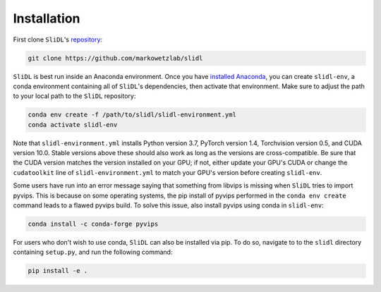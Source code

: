 Installation
============

First clone ``SliDL``'s `repository <https://github.com/markowetzlab/slidl>`_:

.. code-block::

    git clone https://github.com/markowetzlab/slidl

``SliDL`` is best run inside an Anaconda environment. Once you have `installed Anaconda <https://docs.anaconda.com/anaconda/install>`_,
you can create ``slidl-env``, a conda environment containing all of ``SliDL``'s dependencies, then activate that environment. Make sure to
adjust the path to your local path to the ``SliDL`` repository:

.. code-block::

    conda env create -f /path/to/slidl/slidl-environment.yml
    conda activate slidl-env

Note that ``slidl-environment.yml`` installs Python version 3.7, PyTorch version 1.4, Torchvision version 0.5, and CUDA version 10.0.
Stable versions above these should also work as long as the versions are cross-compatible. Be sure that the CUDA version matches the
version installed on your GPU; if not, either update your GPU's CUDA or change the ``cudatoolkit`` line of ``slidl-environment.yml``
to match your GPU's version before creating ``slidl-env``.

Some users have run into an error message saying that something from libvips is missing when ``SliDL`` tries to import pyvips. This is
because on some operating systems, the pip install of pyvips performed in the ``conda env create`` command leads to a flawed pyvips build.
To solve this issue, also install pyvips using conda in ``slidl-env``:

.. code-block::

    conda install -c conda-forge pyvips


For users who don't wish to use conda, ``SliDL`` can also be installed via pip. To do so, navigate to to the ``slidl`` directory
containing ``setup.py``, and run the following command:

.. code-block::

    pip install -e .

